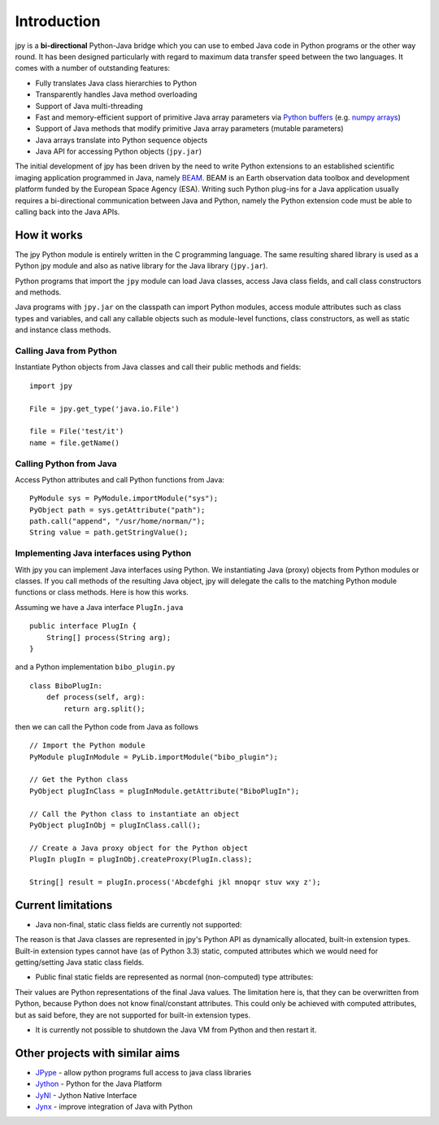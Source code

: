 
############
Introduction
############

jpy is a **bi-directional** Python-Java bridge which you can use to embed Java code in Python programs or the other
way round. It has been designed particularly with regard to maximum data transfer speed between the two languages.
It comes with a number of outstanding features:

* Fully translates Java class hierarchies to Python
* Transparently handles Java method overloading
* Support of Java multi-threading
* Fast and memory-efficient support of primitive Java array parameters via `Python buffers <http://docs.python.org/3.3/c-api/buffer.html>`_
  (e.g. `numpy arrays <http://docs.scipy.org/doc/numpy/reference/arrays.html>`_)
* Support of Java methods that modify primitive Java array parameters (mutable parameters)
* Java arrays translate into Python sequence objects
* Java API for accessing Python objects (``jpy.jar``)

The initial development of jpy has been driven by the need to write Python extensions to an established scientific
imaging application programmed in Java, namely `BEAM <http://www.brockmann-consult.de/beam/>`_.
BEAM is an Earth observation data toolbox and development platform funded by the European Space Agency (ESA).
Writing such Python plug-ins for a Java application usually requires a bi-directional communication between Java and
Python, namely the Python extension code must be able to calling back into the Java APIs.


************
How it works
************

The jpy Python module is entirely written in the C programming language. The same resulting shared library is used
as a Python jpy module and also as native library for the Java library (``jpy.jar``).

Python programs that import the ``jpy`` module can load Java classes, access Java class fields, and call class
constructors and methods.

Java programs with ``jpy.jar`` on the classpath can import Python modules, access module attributes such as class
types and variables, and call any callable objects such as module-level functions, class constructors, as well as
static and instance class methods.


Calling Java from Python
========================

Instantiate Python objects from Java classes and call their public methods and fields::

    import jpy

    File = jpy.get_type('java.io.File')

    file = File('test/it')
    name = file.getName()



Calling Python from Java
========================

Access Python attributes and call Python functions from Java::

    PyModule sys = PyModule.importModule("sys");
    PyObject path = sys.getAttribute("path");
    path.call("append", "/usr/home/norman/");
    String value = path.getStringValue();


Implementing Java interfaces using Python
=========================================

With jpy you can implement Java interfaces using Python. We instantiating Java (proxy) objects from Python modules or
classes. If you call methods of the resulting Java object, jpy will delegate the calls to the matching Python
module functions or class methods. Here is how this works.

Assuming we have a Java interface ``PlugIn.java`` ::

    public interface PlugIn {
        String[] process(String arg);
    }

and a Python implementation ``bibo_plugin.py`` ::

    class BiboPlugIn:
        def process(self, arg):
            return arg.split();


then we can call the Python code from Java as follows ::

    // Import the Python module
    PyModule plugInModule = PyLib.importModule("bibo_plugin");

    // Get the Python class
    PyObject plugInClass = plugInModule.getAttribute("BiboPlugIn");

    // Call the Python class to instantiate an object
    PyObject plugInObj = plugInClass.call();

    // Create a Java proxy object for the Python object
    PlugIn plugIn = plugInObj.createProxy(PlugIn.class);

    String[] result = plugIn.process('Abcdefghi jkl mnopqr stuv wxy z');


*******************
Current limitations
*******************

* Java non-final, static class fields are currently not supported:
The reason is that Java classes are represented in jpy's Python API as dynamically allocated, built-in
extension types. Built-in extension types cannot have (as of Python 3.3) static, computed
attributes which we would need for getting/setting Java static class fields.

* Public final static fields are represented as normal (non-computed) type attributes:
Their values are Python representations of the final Java values. The limitation here is, that they
can be overwritten from Python, because Python does not know final/constant attributes. This could
only be achieved with computed attributes, but as said before, they are not supported for
built-in extension types.

* It is currently not possible to shutdown the Java VM from Python and then restart it.


********************************
Other projects with similar aims
********************************

* `JPype <http://jpype.sourceforge.net/>`_ - allow python programs full access to java class libraries
* `Jython <http://www.jython.org/>`_ - Python for the Java Platform
* `JyNI <http://jyni.org/>`_ - Jython Native Interface
* `Jynx <https://code.google.com/p/jynx/>`_ - improve integration of Java with Python


